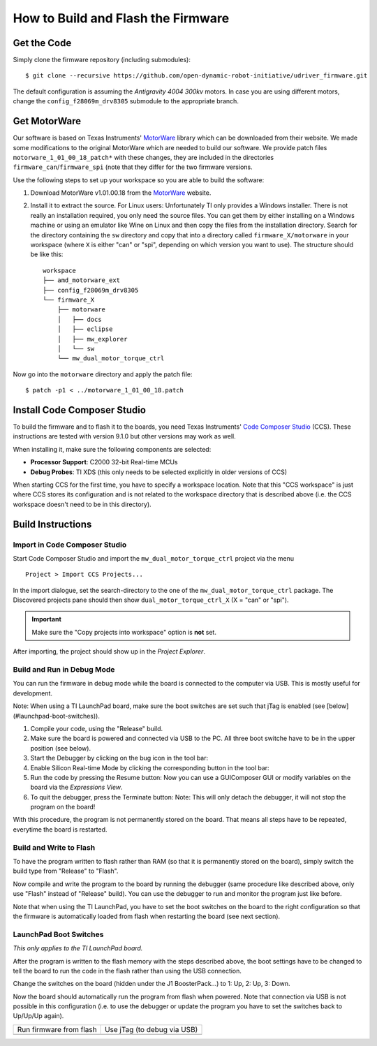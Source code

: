 ***********************************
How to Build and Flash the Firmware
***********************************


Get the Code
============

Simply clone the firmware repository (including submodules)::

    $ git clone --recursive https://github.com/open-dynamic-robot-initiative/udriver_firmware.git


The default configuration is assuming the *Antigravity 4004 300kv* motors.  In
case you are using different motors, change the ``config_f28069m_drv8305``
submodule to the appropriate branch.


Get MotorWare
=============

Our software is based on Texas Instruments' MotorWare_ library which can be
downloaded from their website.  We made some modifications to the original
MotorWare which are needed to build our software.
We provide patch files ``motorware_1_01_00_18_patch*`` with these changes, they
are included in the directories ``firmware_can``/``firmware_spi`` (note that
they differ for the two firmware versions.

Use the following steps to set up your workspace so you are able to build the
software:

1. Download MotorWare v1.01.00.18 from the MotorWare_ website.
2. Install it to extract the source.  For Linux users: Unfortunately TI only
   provides a Windows installer.  There is not really an installation required,
   you only need the source files.  You can get them by either installing on a
   Windows machine or using an emulator like Wine on Linux and then copy the
   files from the installation directory.
   Search for the directory containing the ``sw`` directory and copy that into
   a directory called ``firmware_X/motorware`` in your workspace (where ``X``
   is either "can" or "spi", depending on which version you want to use).  The
   structure should be like this::

       workspace
       ├── amd_motorware_ext
       ├── config_f28069m_drv8305
       └── firmware_X
           ├── motorware
           │   ├── docs
           │   ├── eclipse
           │   ├── mw_explorer
           │   └── sw
           └── mw_dual_motor_torque_ctrl


Now go into the ``motorware`` directory and apply the patch file::

    $ patch -p1 < ../motorware_1_01_00_18.patch


Install Code Composer Studio
============================

To build the firmware and to flash it to the boards, you need Texas Instruments'
`Code Composer Studio`_ (CCS).  These instructions are tested with version
9.1.0 but other versions may work as well.

When installing it, make sure the following components are selected:

* **Processor Support**: C2000 32-bit Real-time MCUs
* **Debug Probes**: TI XDS (this only needs to be selected explicitly in older
  versions of CCS)

When starting CCS for the first time, you have to specify a workspace location.
Note that this "CCS workspace" is just where CCS stores its configuration and
is not related to the workspace directory that is described above (i.e. the CCS
workspace doesn't need to be in this directory).


Build Instructions
==================

Import in Code Composer Studio
------------------------------

Start Code Composer Studio and import the ``mw_dual_motor_torque_ctrl`` project
via the menu

::

    Project > Import CCS Projects...

In the import dialogue, set the search-directory to the one of the
``mw_dual_motor_torque_ctrl`` package. The Discovered projects pane should then
show ``dual_motor_torque_ctrl_X`` (X = "can" or "spi").

.. important::

   Make sure the "Copy projects into workspace" option is **not** set.

After importing, the project should show up in the *Project Explorer*.


Build and Run in Debug Mode
---------------------------

You can run the firmware in debug mode while the board is connected to the
computer via USB.  This is mostly useful for development.

Note: When using a TI LaunchPad board, make sure the boot switches are set such
that jTag is enabled (see [below](#launchpad-boot-switches)).

1. Compile your code, using the "Release" build.
2. Make sure the board is powered and connected via USB to the PC. All three
   boot switche have to be in the upper position (see below).
3. Start the Debugger by clicking on the bug icon in the tool bar: |CCS debug button|

4. Enable Silicon Real-time Mode by clicking the corresponding button in the
   tool bar: |CCS realtime mode button|
5. Run the code by pressing the Resume button: |CCS resume button|
   Now you can use a GUIComposer GUI or modify variables on the board via the
   *Expressions View*.
6. To quit the debugger, press the Terminate button: |CCS terminate button|
   Note: This will only detach the debugger, it will not stop the program on the
   board!

With this procedure, the program is not permanently stored on the board. That
means all steps have to be repeated, everytime the board is restarted.

Build and Write to Flash
------------------------

To have the program written to flash rather than RAM (so that it is permanently
stored on the board), simply switch the build type from "Release" to "Flash".

Now compile and write the program to the board by running the debugger (same
procedure like described above, only use "Flash" instead of "Release" build).
You can use the debugger to run and monitor the program just like before.

Note that when using the TI LaunchPad, you have to set the boot switches on the
board to the right configuration so that the firmware is automatically loaded
from flash when restarting the board (see next section).


LaunchPad Boot Switches
-----------------------

*This only applies to the TI LaunchPad board.*

After the program is written to the flash memory with the steps described above,
the boot settings have to be changed to tell the board to run the code in the
flash rather than using the USB connection.

Change the switches on the board (hidden under the J1 BoosterPack...) to 1: Up,
2: Up, 3: Down.

Now the board should automatically run the program from flash when powered. Note
that connection via USB is not possible in this configuration (i.e. to use the
debugger or update the program you have to set the switches back to Up/Up/Up
again).


+--------------------------------------------------------------+-----------------------------------------------------------+
| Run firmware from flash                                      | Use jTag (to debug via USB)                               |
+--------------------------------------------------------------+-----------------------------------------------------------+
| .. image:: images/launchpad_bootswitches_boot_from_flash.png | .. image:: images/launchpad_bootswitches_use_jtag.png     |
|    :alt: LaunchPad boot switch configuration ON - ON - OFF   |    :alt: LaunchPad boot switch configuration ON - ON - ON |
+--------------------------------------------------------------+-----------------------------------------------------------+



.. _amd_motorware_ext: https://github.com/open-dynamic-robot-initiative/amd_motorware_ext
.. _user_config_f28069m_drv8305: https://github.com/open-dynamic-robot-initiative/user_config_f28069m_drv8305
.. _MotorWare: https://www.ti.com/tool/MOTORWARE
.. _Code Composer Studio: http://www.ti.com/tool/ccstudio

.. |CCS debug button| image:: images/ccs_button_debug.png
.. |CCS realtime mode button| image:: images/ccs_button_silicon_realtime_mode.png
.. |CCS resume button| image:: images/ccs_button_resume.png
.. |CCS terminate button| image:: images/ccs_button_terminate.png
